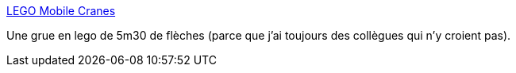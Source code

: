 :jbake-type: post
:jbake-status: published
:jbake-title: LEGO Mobile Cranes
:jbake-tags: lego,technic,_mois_nov.,_année_2007
:jbake-date: 2007-11-05
:jbake-depth: ../
:jbake-uri: shaarli/1194281181000.adoc
:jbake-source: https://nicolas-delsaux.hd.free.fr/Shaarli?searchterm=http%3A%2F%2Fwww.gaasedal.dk%2Feng%2FMobile_Cranes%2FGottwald_AK850-1_large.html&searchtags=lego+technic+_mois_nov.+_ann%C3%A9e_2007
:jbake-style: shaarli

http://www.gaasedal.dk/eng/Mobile_Cranes/Gottwald_AK850-1_large.html[LEGO Mobile Cranes]

Une grue en lego de 5m30 de flèches (parce que j'ai toujours des collègues qui n'y croient pas).
